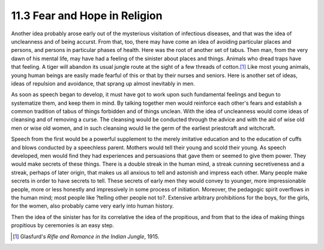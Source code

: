 11.3 Fear and Hope in Religion
================================================================

Another idea probably arose early out of the mysterious visitation of
infectious diseases, and that was the idea of uncleanness and of being
accurst. From that, too, there may have come an idea of avoiding particular
places and persons, and persons in particular phases of health. Here was the
root of another set of tabus. Then man, from the very dawn of his mental
life, may have had a feeling of the sinister about places and things. Animals
who dread traps have that feeling. A tiger will abandon its usual jungle
route at the sight of a few threads of cotton.\ [#fn1]_ Like most young animals,
young human beings are easily made fearful of this or that by their nurses
and seniors. Here is another set of ideas, ideas of repulsion and avoidance,
that sprang up almost inevitably in men.

As soon as speech began to develop, it must have got to work upon such
fundamental feelings and begun to systematize them, and keep them in mind. By
talking together men would reinforce each other's fears and establish a
common tradition of tabus of things forbidden and of things unclean. With the
idea of uncleanness would come ideas of cleansing and of removing a curse.
The cleansing would be conducted through the advice and with the aid of wise
old men or wise old women, and in such cleansing would lie the germ of the
earliest priestcraft and witchcraft.

Speech from the first would be a powerful supplement to the merely imitative
education and to the education of cuffs and blows conducted by a speechless
parent. Mothers would tell their young and scold their young. As speech
developed, men would find they had experiences and persuasions that gave them
or seemed to give them power. They would make secrets of these things. There
is a double streak in the human mind, a streak cunning secretiveness and a
streak, perhaps of later origin, that makes us all anxious to tell and
astonish and impress each other. Many people make secrets in order to have
secrets to tell. These secrets of early men they would convey to younger,
more impressionable people, more or less honestly and impressively in some
process of initiation. Moreover, the pedagogic spirit overflows in the human
mind; most people like ?telling other people not to?. Extensive arbitrary
prohibitions for the boys, for the girls, for the women, also probably came
very early into human history.

Then the idea of the sinister has for its correlative the idea of the
propitious, and from that to the idea of making things propitious by
ceremonies is an easy step.

.. [#fn1] Glasfurd's :t:`Rifle and Romance in the Indian Jungle`, 1915.

